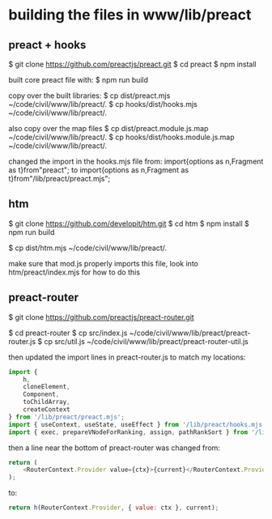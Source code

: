 

* building the files in www/lib/preact

** preact + hooks
$ git clone https://github.com/preactjs/preact.git
$ cd preact
$ npm install

built core preact file with:
$ npm run build

copy over the built libraries:
$ cp dist/preact.mjs ~/code/civil/www/lib/preact/.
$ cp hooks/dist/hooks.mjs ~/code/civil/www/lib/preact/.

also copy over the map files
$ cp dist/preact.module.js.map ~/code/civil/www/lib/preact/.
$ cp hooks/dist/hooks.module.js.map ~/code/civil/www/lib/preact/.

changed the import in the hooks.mjs file from:
import{options as n,Fragment as t}from"preact";
to
import{options as n,Fragment as t}from"/lib/preact/preact.mjs";


** htm
$ git clone https://github.com/developit/htm.git
$ cd htm
$ npm install
$ npm run build

$ cp dist/htm.mjs ~/code/civil/www/lib/preact/.

make sure that mod.js properly imports this file, look into htm/preact/index.mjs for how to do this

** preact-router

$ git clone https://github.com/preactjs/preact-router.git

$ cd preact-router
$ cp src/index.js ~/code/civil/www/lib/preact/preact-router.js
$ cp src/util.js ~/code/civil/www/lib/preact/preact-router-util.js

then updated the import lines in preact-router.js to match my locations:

#+BEGIN_SRC javascript
import {
    h,
    cloneElement,
    Component,
    toChildArray,
    createContext
} from '/lib/preact/preact.mjs';
import { useContext, useState, useEffect } from '/lib/preact/hooks.mjs';
import { exec, prepareVNodeForRanking, assign, pathRankSort } from '/lib/preact/preact-router-util.js';
#+END_SRC

then a line near the bottom of preact-router was changed from:
#+BEGIN_SRC javascript
return (
    <RouterContext.Provider value={ctx}>{current}</RouterContext.Provider>
);
#+END_SRC

to:
#+BEGIN_SRC javascript
return h(RouterContext.Provider, { value: ctx }, current);
#+END_SRC

